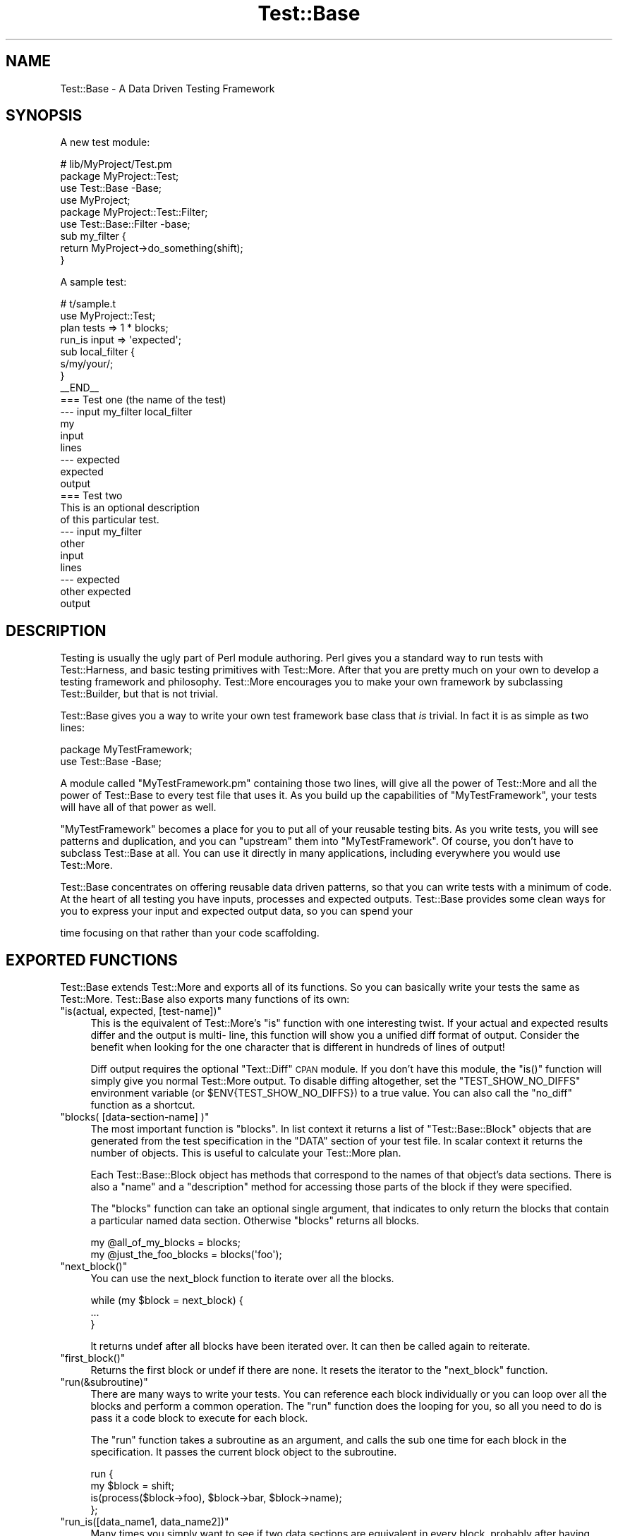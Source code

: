.\" Automatically generated by Pod::Man 4.09 (Pod::Simple 3.35)
.\"
.\" Standard preamble:
.\" ========================================================================
.de Sp \" Vertical space (when we can't use .PP)
.if t .sp .5v
.if n .sp
..
.de Vb \" Begin verbatim text
.ft CW
.nf
.ne \\$1
..
.de Ve \" End verbatim text
.ft R
.fi
..
.\" Set up some character translations and predefined strings.  \*(-- will
.\" give an unbreakable dash, \*(PI will give pi, \*(L" will give a left
.\" double quote, and \*(R" will give a right double quote.  \*(C+ will
.\" give a nicer C++.  Capital omega is used to do unbreakable dashes and
.\" therefore won't be available.  \*(C` and \*(C' expand to `' in nroff,
.\" nothing in troff, for use with C<>.
.tr \(*W-
.ds C+ C\v'-.1v'\h'-1p'\s-2+\h'-1p'+\s0\v'.1v'\h'-1p'
.ie n \{\
.    ds -- \(*W-
.    ds PI pi
.    if (\n(.H=4u)&(1m=24u) .ds -- \(*W\h'-12u'\(*W\h'-12u'-\" diablo 10 pitch
.    if (\n(.H=4u)&(1m=20u) .ds -- \(*W\h'-12u'\(*W\h'-8u'-\"  diablo 12 pitch
.    ds L" ""
.    ds R" ""
.    ds C` ""
.    ds C' ""
'br\}
.el\{\
.    ds -- \|\(em\|
.    ds PI \(*p
.    ds L" ``
.    ds R" ''
.    ds C`
.    ds C'
'br\}
.\"
.\" Escape single quotes in literal strings from groff's Unicode transform.
.ie \n(.g .ds Aq \(aq
.el       .ds Aq '
.\"
.\" If the F register is >0, we'll generate index entries on stderr for
.\" titles (.TH), headers (.SH), subsections (.SS), items (.Ip), and index
.\" entries marked with X<> in POD.  Of course, you'll have to process the
.\" output yourself in some meaningful fashion.
.\"
.\" Avoid warning from groff about undefined register 'F'.
.de IX
..
.if !\nF .nr F 0
.if \nF>0 \{\
.    de IX
.    tm Index:\\$1\t\\n%\t"\\$2"
..
.    if !\nF==2 \{\
.        nr % 0
.        nr F 2
.    \}
.\}
.\" ========================================================================
.\"
.IX Title "Test::Base 3"
.TH Test::Base 3 "2014-08-24" "perl v5.26.1" "User Contributed Perl Documentation"
.\" For nroff, turn off justification.  Always turn off hyphenation; it makes
.\" way too many mistakes in technical documents.
.if n .ad l
.nh
.SH "NAME"
Test::Base \- A Data Driven Testing Framework
.SH "SYNOPSIS"
.IX Header "SYNOPSIS"
A new test module:
.PP
.Vb 3
\&    # lib/MyProject/Test.pm
\&    package MyProject::Test;
\&    use Test::Base \-Base;
\&
\&    use MyProject;
\&
\&    package MyProject::Test::Filter;
\&    use Test::Base::Filter \-base;
\&
\&    sub my_filter {
\&        return MyProject\->do_something(shift);
\&    }
.Ve
.PP
A sample test:
.PP
.Vb 2
\&    # t/sample.t
\&    use MyProject::Test;
\&
\&    plan tests => 1 * blocks;
\&
\&    run_is input => \*(Aqexpected\*(Aq;
\&
\&    sub local_filter {
\&        s/my/your/;
\&    }
\&
\&    _\|_END_\|_
\&
\&    === Test one (the name of the test)
\&    \-\-\- input my_filter local_filter
\&    my
\&    input
\&    lines
\&    \-\-\- expected
\&    expected
\&    output
\&
\&    === Test two
\&    This is an optional description
\&    of this particular test.
\&    \-\-\- input my_filter
\&    other
\&    input
\&    lines
\&    \-\-\- expected
\&    other expected
\&    output
.Ve
.SH "DESCRIPTION"
.IX Header "DESCRIPTION"
Testing is usually the ugly part of Perl module authoring. Perl gives you a
standard way to run tests with Test::Harness, and basic testing primitives
with Test::More. After that you are pretty much on your own to develop a
testing framework and philosophy. Test::More encourages you to make your own
framework by subclassing Test::Builder, but that is not trivial.
.PP
Test::Base gives you a way to write your own test framework base class that
\&\fIis\fR trivial. In fact it is as simple as two lines:
.PP
.Vb 2
\&    package MyTestFramework;
\&    use Test::Base \-Base;
.Ve
.PP
A module called \f(CW\*(C`MyTestFramework.pm\*(C'\fR containing those two lines, will give
all the power of Test::More and all the power of Test::Base to every test file
that uses it. As you build up the capabilities of \f(CW\*(C`MyTestFramework\*(C'\fR, your
tests will have all of that power as well.
.PP
\&\f(CW\*(C`MyTestFramework\*(C'\fR becomes a place for you to put all of your reusable testing
bits. As you write tests, you will see patterns and duplication, and you can
\&\*(L"upstream\*(R" them into \f(CW\*(C`MyTestFramework\*(C'\fR. Of course, you don't have to subclass
Test::Base at all. You can use it directly in many applications, including
everywhere you would use Test::More.
.PP
Test::Base concentrates on offering reusable data driven patterns, so that you
can write tests with a minimum of code. At the heart of all testing you have
inputs, processes and expected outputs. Test::Base provides some clean ways
for you to express your input and expected output data, so you can spend your
.PP
.Vb 1
\&      time focusing on that rather than your code scaffolding.
.Ve
.SH "EXPORTED FUNCTIONS"
.IX Header "EXPORTED FUNCTIONS"
Test::Base extends Test::More and exports all of its functions. So you can
basically write your tests the same as Test::More. Test::Base also exports
many functions of its own:
.ie n .IP """is(actual, expected, [test\-name])""" 4
.el .IP "\f(CWis(actual, expected, [test\-name])\fR" 4
.IX Item "is(actual, expected, [test-name])"
This is the equivalent of Test::More's \f(CW\*(C`is\*(C'\fR function with one interesting
twist. If your actual and expected results differ and the output is multi\-
line, this function will show you a unified diff format of output. Consider
the benefit when looking for the one character that is different in hundreds
of lines of output!
.Sp
Diff output requires the optional \f(CW\*(C`Text::Diff\*(C'\fR \s-1CPAN\s0 module. If you don't have
this module, the \f(CW\*(C`is()\*(C'\fR function will simply give you normal Test::More
output. To disable diffing altogether, set the \f(CW\*(C`TEST_SHOW_NO_DIFFS\*(C'\fR
environment variable (or \f(CW$ENV{TEST_SHOW_NO_DIFFS}\fR) to a true value. You can
also call the \f(CW\*(C`no_diff\*(C'\fR function as a shortcut.
.ie n .IP """blocks( [data\-section\-name] )""" 4
.el .IP "\f(CWblocks( [data\-section\-name] )\fR" 4
.IX Item "blocks( [data-section-name] )"
The most important function is \f(CW\*(C`blocks\*(C'\fR. In list context it returns a list of
\&\f(CW\*(C`Test::Base::Block\*(C'\fR objects that are generated from the test specification in
the \f(CW\*(C`DATA\*(C'\fR section of your test file. In scalar context it returns the number
of objects. This is useful to calculate your Test::More plan.
.Sp
Each Test::Base::Block object has methods that correspond to the names of that
object's data sections. There is also a \f(CW\*(C`name\*(C'\fR and a \f(CW\*(C`description\*(C'\fR method
for accessing those parts of the block if they were specified.
.Sp
The \f(CW\*(C`blocks\*(C'\fR function can take an optional single argument, that indicates to
only return the blocks that contain a particular named data section. Otherwise
\&\f(CW\*(C`blocks\*(C'\fR returns all blocks.
.Sp
.Vb 1
\&    my @all_of_my_blocks = blocks;
\&
\&    my @just_the_foo_blocks = blocks(\*(Aqfoo\*(Aq);
.Ve
.ie n .IP """next_block()""" 4
.el .IP "\f(CWnext_block()\fR" 4
.IX Item "next_block()"
You can use the next_block function to iterate over all the blocks.
.Sp
.Vb 3
\&    while (my $block = next_block) {
\&        ...
\&    }
.Ve
.Sp
It returns undef after all blocks have been iterated over. It can then be
called again to reiterate.
.ie n .IP """first_block()""" 4
.el .IP "\f(CWfirst_block()\fR" 4
.IX Item "first_block()"
Returns the first block or undef if there are none. It resets the iterator to
the \f(CW\*(C`next_block\*(C'\fR function.
.ie n .IP """run(&subroutine)""" 4
.el .IP "\f(CWrun(&subroutine)\fR" 4
.IX Item "run(&subroutine)"
There are many ways to write your tests. You can reference each block
individually or you can loop over all the blocks and perform a common
operation. The \f(CW\*(C`run\*(C'\fR function does the looping for you, so all you need to do
is pass it a code block to execute for each block.
.Sp
The \f(CW\*(C`run\*(C'\fR function takes a subroutine as an argument, and calls the sub one
time for each block in the specification. It passes the current block object
to the subroutine.
.Sp
.Vb 4
\&    run {
\&        my $block = shift;
\&        is(process($block\->foo), $block\->bar, $block\->name);
\&    };
.Ve
.ie n .IP """run_is([data_name1, data_name2])""" 4
.el .IP "\f(CWrun_is([data_name1, data_name2])\fR" 4
.IX Item "run_is([data_name1, data_name2])"
Many times you simply want to see if two data sections are equivalent in
every block, probably after having been run through one or more filters. With
the \f(CW\*(C`run_is\*(C'\fR function, you can just pass the names of any two data sections
that exist in every block, and it will loop over every block comparing the
two sections.
.Sp
.Vb 1
\&    run_is \*(Aqfoo\*(Aq, \*(Aqbar\*(Aq;
.Ve
.Sp
If no data sections are given \f(CW\*(C`run_is\*(C'\fR will try to detect them automatically.
.Sp
\&\s-1NOTE:\s0 Test::Base will silently ignore any blocks that don't contain
      both sections.
.ie n .IP """is_deep($data1, $data2, $test_name)""" 4
.el .IP "\f(CWis_deep($data1, $data2, $test_name)\fR" 4
.IX Item "is_deep($data1, $data2, $test_name)"
Like Test::More's \f(CW\*(C`is_deeply\*(C'\fR but uses the more correct Test::Deep module.
.ie n .IP """run_is_deeply([data_name1, data_name2])""" 4
.el .IP "\f(CWrun_is_deeply([data_name1, data_name2])\fR" 4
.IX Item "run_is_deeply([data_name1, data_name2])"
Like \f(CW\*(C`run_is_deeply\*(C'\fR but uses \f(CW\*(C`is_deep\*(C'\fR which uses the more correct
Test::Deep.
.ie n .IP """run_is_deeply([data_name1, data_name2])""" 4
.el .IP "\f(CWrun_is_deeply([data_name1, data_name2])\fR" 4
.IX Item "run_is_deeply([data_name1, data_name2])"
Like \f(CW\*(C`run_is\*(C'\fR but uses \f(CW\*(C`is_deeply\*(C'\fR for complex data structure comparison.
.ie n .IP """run_is_deeply([data_name1, data_name2])""" 4
.el .IP "\f(CWrun_is_deeply([data_name1, data_name2])\fR" 4
.IX Item "run_is_deeply([data_name1, data_name2])"
Like \f(CW\*(C`run_is_deeply\*(C'\fR but uses \f(CW\*(C`is_deep\*(C'\fR which uses the more correct
Test::Deep.
.ie n .IP """run_like([data_name, regexp | data_name]);""" 4
.el .IP "\f(CWrun_like([data_name, regexp | data_name]);\fR" 4
.IX Item "run_like([data_name, regexp | data_name]);"
The \f(CW\*(C`run_like\*(C'\fR function is similar to \f(CW\*(C`run_is\*(C'\fR except the second argument is
a regular expression. The regexp can either be a \f(CW\*(C`qr{}\*(C'\fR object or a data
section that has been filtered into a regular expression.
.Sp
.Vb 2
\&    run_like \*(Aqfoo\*(Aq, qr{<html.*};
\&    run_like \*(Aqfoo\*(Aq, \*(Aqmatch\*(Aq;
.Ve
.ie n .IP """run_unlike([data_name, regexp | data_name]);""" 4
.el .IP "\f(CWrun_unlike([data_name, regexp | data_name]);\fR" 4
.IX Item "run_unlike([data_name, regexp | data_name]);"
The \f(CW\*(C`run_unlike\*(C'\fR function is similar to \f(CW\*(C`run_like\*(C'\fR, except the opposite.
.Sp
.Vb 2
\&    run_unlike \*(Aqfoo\*(Aq, qr{<html.*};
\&    run_unlike \*(Aqfoo\*(Aq, \*(Aqno_match\*(Aq;
.Ve
.ie n .IP """run_compare(data_name1, data_name2)""" 4
.el .IP "\f(CWrun_compare(data_name1, data_name2)\fR" 4
.IX Item "run_compare(data_name1, data_name2)"
The \f(CW\*(C`run_compare\*(C'\fR function is like the \f(CW\*(C`run_is\*(C'\fR, \f(CW\*(C`run_is_deeply\*(C'\fR and the
\&\f(CW\*(C`run_like\*(C'\fR functions all rolled into one. It loops over each relevant block
and determines what type of comparison to do.
.Sp
\&\s-1NOTE:\s0 If you do not specify either a plan, or run any tests, the
      \f(CW\*(C`run_compare\*(C'\fR function will automatically be run.
.ie n .IP """delimiters($block_delimiter, $data_delimiter)""" 4
.el .IP "\f(CWdelimiters($block_delimiter, $data_delimiter)\fR" 4
.IX Item "delimiters($block_delimiter, $data_delimiter)"
Override the default delimiters of \f(CW\*(C`===\*(C'\fR and \f(CW\*(C`\-\-\-\*(C'\fR.
.ie n .IP """spec_file($file_name)""" 4
.el .IP "\f(CWspec_file($file_name)\fR" 4
.IX Item "spec_file($file_name)"
By default, Test::Base reads its input from the \s-1DATA\s0 section. This function
tells it to get the spec from a file instead.
.ie n .IP """spec_string($test_data)""" 4
.el .IP "\f(CWspec_string($test_data)\fR" 4
.IX Item "spec_string($test_data)"
By default, Test::Base reads its input from the \s-1DATA\s0 section. This function
tells it to get the spec from a string that has been prepared somehow.
.ie n .IP """filters( @filters_list or $filters_hashref )""" 4
.el .IP "\f(CWfilters( @filters_list or $filters_hashref )\fR" 4
.IX Item "filters( @filters_list or $filters_hashref )"
Specify a list of additional filters to be applied to all blocks. See
\&\f(CW\*(C`FILTERS\*(C'\fR below.
.Sp
You can also specify a hash ref that maps data section names to an array ref
of filters for that data type.
.Sp
.Vb 5
\&    filters {
\&        xxx => [qw(chomp lines)],
\&        yyy => [\*(Aqyaml\*(Aq],
\&        zzz => \*(Aqeval\*(Aq,
\&    };
.Ve
.Sp
If a filters list has only one element, the array ref is optional.
.ie n .IP """filters_delay( [1 | 0] );""" 4
.el .IP "\f(CWfilters_delay( [1 | 0] );\fR" 4
.IX Item "filters_delay( [1 | 0] );"
By default Test::Base::Block objects are have all their filters run ahead of
time. There are testing situations in which it is advantageous to delay the
filtering. Calling this function with no arguments or a true value, causes the
filtering to be delayed.
.Sp
.Vb 9
\&    use Test::Base;
\&    filters_delay;
\&    plan tests => 1 * blocks;
\&    for my $block (blocks) {
\&        ...
\&        $block\->run_filters;
\&        ok($block\->is_filtered);
\&        ...
\&    }
.Ve
.Sp
In the code above, the filters are called manually, using the \f(CW\*(C`run_filters\*(C'\fR
method of Test::Base::Block. In functions like \f(CW\*(C`run_is\*(C'\fR, where the tests are
run automatically, filtering is delayed until right before the test.
.ie n .IP """filter_arguments()""" 4
.el .IP "\f(CWfilter_arguments()\fR" 4
.IX Item "filter_arguments()"
Return the arguments after the equals sign on a filter.
.Sp
.Vb 5
\&    sub my_filter {
\&        my $args = filter_arguments;
\&        # is($args, \*(Aqwhazzup\*(Aq);
\&        ...
\&    }
\&
\&    _\|_DATA_\|_
\&    === A test
\&    \-\-\- data my_filter=whazzup
.Ve
.ie n .IP """tie_output()""" 4
.el .IP "\f(CWtie_output()\fR" 4
.IX Item "tie_output()"
You can capture \s-1STDOUT\s0 and \s-1STDERR\s0 for operations with this function:
.Sp
.Vb 6
\&    my $out = \*(Aq\*(Aq;
\&    tie_output(*STDOUT, $out);
\&    print "Hey!\en";
\&    print "Che!\en";
\&    untie *STDOUT;
\&    is($out, "Hey!\enChe!\en");
.Ve
.ie n .IP """no_diff()""" 4
.el .IP "\f(CWno_diff()\fR" 4
.IX Item "no_diff()"
Turn off diff support for \fIis()\fR in a test file.
.ie n .IP """default_object()""" 4
.el .IP "\f(CWdefault_object()\fR" 4
.IX Item "default_object()"
Returns the default Test::Base object. This is useful if you feel the need to
do an \s-1OO\s0 operation in otherwise functional test code. See \s-1OO\s0 below.
.ie n .IP """WWW() XXX() YYY() ZZZ()""" 4
.el .IP "\f(CWWWW() XXX() YYY() ZZZ()\fR" 4
.IX Item "WWW() XXX() YYY() ZZZ()"
These debugging functions are exported from the Spiffy.pm module. See
Spiffy for more info.
.ie n .IP """croak() carp() cluck() confess()""" 4
.el .IP "\f(CWcroak() carp() cluck() confess()\fR" 4
.IX Item "croak() carp() cluck() confess()"
You can use the functions from the Carp module without needing to import them.
Test::Base does it for you by default.
.SH "TEST SPECIFICATION"
.IX Header "TEST SPECIFICATION"
Test::Base allows you to specify your test data in an external file, the
\&\s-1DATA\s0 section of your program or from a scalar variable containing all the
text input.
.PP
A \fItest specification\fR is a series of text lines. Each test (or block) is
separated by a line containing the block delimiter and an optional test
\&\f(CW\*(C`name\*(C'\fR. Each block is further subdivided into named sections with a line
containing the data delimiter and the data section name. A \f(CW\*(C`description\*(C'\fR
of the test can go on lines after the block delimiter but before the first
data section.
.PP
Here is the basic layout of a specification:
.PP
.Vb 8
\&    === <block name 1>
\&    <optional block description lines>
\&    \-\-\- <data section name 1> <filter\-1> <filter\-2> <filter\-n>
\&    <test data lines>
\&    \-\-\- <data section name 2> <filter\-1> <filter\-2> <filter\-n>
\&    <test data lines>
\&    \-\-\- <data section name n> <filter\-1> <filter\-2> <filter\-n>
\&    <test data lines>
\&
\&    === <block name 2>
\&    <optional block description lines>
\&    \-\-\- <data section name 1> <filter\-1> <filter\-2> <filter\-n>
\&    <test data lines>
\&    \-\-\- <data section name 2> <filter\-1> <filter\-2> <filter\-n>
\&    <test data lines>
\&    \-\-\- <data section name n> <filter\-1> <filter\-2> <filter\-n>
\&    <test data lines>
.Ve
.PP
Here is a code example:
.PP
.Vb 1
\&    use Test::Base;
\&
\&    delimiters qw(### :::);
\&
\&    # test code here
\&
\&    _\|_END_\|_
\&
\&    ### Test One
\&    We want to see if foo and bar
\&    are really the same...
\&    ::: foo
\&    a foo line
\&    another foo line
\&
\&    ::: bar
\&    a bar line
\&    another bar line
\&
\&    ### Test Two
\&
\&    ::: foo
\&    some foo line
\&    some other foo line
\&
\&    ::: bar
\&    some bar line
\&    some other bar line
\&
\&    ::: baz
\&    some baz line
\&    some other baz line
.Ve
.PP
This example specifies two blocks. They both have foo and bar data sections.
The second block has a baz component. The block delimiter is \f(CW\*(C`###\*(C'\fR and the
data delimiter is \f(CW\*(C`:::\*(C'\fR.
.PP
The default block delimiter is \f(CW\*(C`===\*(C'\fR and the default data delimiter is \f(CW\*(C`\-\-\-
\&\*(C'\fR.
.PP
There are some special data section names used for control purposes:
.PP
.Vb 3
\&    \-\-\- SKIP
\&    \-\-\- ONLY
\&    \-\-\- LAST
.Ve
.PP
A block with a \s-1SKIP\s0 section causes that test to be ignored. This is useful to
disable a test temporarily.
.PP
A block with an \s-1ONLY\s0 section causes only that block to be used. This is useful
when you are concentrating on getting a single test to pass. If there is more
than one block with \s-1ONLY,\s0 the first one will be chosen.
.PP
Because \s-1ONLY\s0 is very useful for debugging and sometimes you forgot to remove
the \s-1ONLY\s0 flag before committing to the \s-1VCS\s0 or uploading to \s-1CPAN,\s0 Test::Base by
default gives you a diag message saying \fII found \s-1ONLY ...\s0 maybe you're
debugging?\fR. If you don't like it, use \f(CW\*(C`no_diag_on_only\*(C'\fR.
.PP
A block with a \s-1LAST\s0 section makes that block the last one in the
specification. All following blocks will be ignored.
.SH "FILTERS"
.IX Header "FILTERS"
The real power in writing tests with Test::Base comes from its filtering
capabilities. Test::Base comes with an ever growing set of useful generic
filters than you can sequence and apply to various test blocks. That means you
can specify the block serialization in the most readable format you can find,
and let the filters translate it into what you really need for a test. It is
easy to write your own filters as well.
.PP
Test::Base allows you to specify a list of filters to each data section of
each block. The default filters are \f(CW\*(C`norm\*(C'\fR and \f(CW\*(C`trim\*(C'\fR. These filters will be
applied (in order) to the data after it has been parsed from the specification
and before it is set into its Test::Base::Block object.
.PP
You can add to the default filter list with the \f(CW\*(C`filters\*(C'\fR function. You can
specify additional filters to a specific block by listing them after the
section name on a data section delimiter line.
.PP
Example:
.PP
.Vb 1
\&    use Test::Base;
\&
\&    filters qw(foo bar);
\&    filters { perl => \*(Aqstrict\*(Aq };
\&
\&    sub upper { uc(shift) }
\&
\&    _\|_END_\|_
\&
\&    === Test one
\&    \-\-\- foo trim chomp upper
\&    ...
\&
\&    \-\-\- bar \-norm
\&    ...
\&
\&    \-\-\- perl eval dumper
\&    my @foo = map {
\&        \- $_;
\&    } 1..10;
\&    \e @foo;
.Ve
.PP
Putting a \f(CW\*(C`\-\*(C'\fR before a filter on a delimiter line, disables that filter.
.SS "Scalar vs List"
.IX Subsection "Scalar vs List"
Each filter can take either a scalar or a list as input, and will return
either a scalar or a list. Since filters are chained together, it is
important to learn which filters expect which kind of input and return which
kind of output.
.PP
For example, consider the following filter list:
.PP
.Vb 1
\&    norm trim lines chomp array dumper eval
.Ve
.PP
The data always starts out as a single scalar string. \f(CW\*(C`norm\*(C'\fR takes a scalar
and returns a scalar. \f(CW\*(C`trim\*(C'\fR takes a list and returns a list, but a scalar is
a valid list. \f(CW\*(C`lines\*(C'\fR takes a scalar and returns a list. \f(CW\*(C`chomp\*(C'\fR takes a
list and returns a list. \f(CW\*(C`array\*(C'\fR takes a list and returns a scalar (an
anonymous array reference containing the list elements). \f(CW\*(C`dumper\*(C'\fR takes a
list and returns a scalar. \f(CW\*(C`eval\*(C'\fR takes a scalar and creates a list.
.PP
A list of exactly one element works fine as input to a filter requiring a
scalar, but any other list will cause an exception. A scalar in list context
is considered a list of one element.
.PP
Data accessor methods for blocks will return a list of values when used in
list context, and the first element of the list in scalar context. This is
usually \*(L"the right thing\*(R", but be aware.
.SS "The Stock Filters"
.IX Subsection "The Stock Filters"
Test::Base comes with large set of stock filters. They are in the
\&\f(CW\*(C`Test::Base::Filter\*(C'\fR module. See Test::Base::Filter for a listing and
description of these filters.
.SS "Rolling Your Own Filters"
.IX Subsection "Rolling Your Own Filters"
Creating filter extensions is very simple. You can either write a \fIfunction\fR
in the \f(CW\*(C`main\*(C'\fR namespace, or a \fImethod\fR in the \f(CW\*(C`Test::Base::Filter\*(C'\fR
namespace or a subclass of it. In either case the text and any extra arguments
are passed in and you return whatever you want the new value to be.
.PP
Here is a self explanatory example:
.PP
.Vb 1
\&    use Test::Base;
\&
\&    filters \*(Aqfoo\*(Aq, \*(Aqbar=xyz\*(Aq;
\&
\&    sub foo {
\&        transform(shift);
\&    }
\&
\&    sub Test::Base::Filter::bar {
\&        my $self = shift;       # The Test::Base::Filter object
\&        my $data = shift;
\&        my $args = $self\->current_arguments;
\&        my $current_block_object = $self\->block;
\&        # transform $data in a barish manner
\&        return $data;
\&    }
.Ve
.PP
If you use the method interface for a filter, you can access the block
internals by calling the \f(CW\*(C`block\*(C'\fR method on the filter object.
.PP
Normally you'll probably just use the functional interface, although all the
builtin filters are methods.
.PP
Note that filters defined in the \f(CW\*(C`main\*(C'\fR namespace can look like:
.PP
.Vb 3
\&    sub filter9 {
\&        s/foo/bar/;
\&    }
.Ve
.PP
since Test::Base automatically munges the input string into \f(CW$_\fR variable and
checks the return value of the function to see if it looks like a number.
If you must define a filter that returns just a single number, do it in a
different namespace as a method. These filters don't allow the simplistic
\&\f(CW$_\fR munging.
.SH "OO"
.IX Header "OO"
Test::Base has a nice functional interface for simple usage. Under the hood
everything is object oriented. A default Test::Base object is created and all
the functions are really just method calls on it.
.PP
This means if you need to get fancy, you can use all the object oriented stuff
too. Just create new Test::Base objects and use the functions as methods.
.PP
.Vb 3
\&    use Test::Base;
\&    my $blocks1 = Test::Base\->new;
\&    my $blocks2 = Test::Base\->new;
\&
\&    $blocks1\->delimiters(qw(!!! @@@))\->spec_file(\*(Aqtest1.txt\*(Aq);
\&    $blocks2\->delimiters(qw(### $$$))\->spec_string($test_data);
\&
\&    plan tests => $blocks1\->blocks + $blocks2\->blocks;
\&
\&    # ... etc
.Ve
.ie n .SH "THE ""TEST::BASE::BLOCK"" CLASS"
.el .SH "THE \f(CWTEST::BASE::BLOCK\fP CLASS"
.IX Header "THE TEST::BASE::BLOCK CLASS"
In Test::Base, blocks are exposed as Test::Base::Block objects. This section
lists the methods that can be called on a Test::Base::Block object. Of course,
each data section name is also available as a method.
.ie n .IP """name()""" 4
.el .IP "\f(CWname()\fR" 4
.IX Item "name()"
This is the optional short description of a block, that is specified on the
block separator line.
.ie n .IP """description()""" 4
.el .IP "\f(CWdescription()\fR" 4
.IX Item "description()"
This is an optional long description of the block. It is the text taken from
between the block separator and the first data section.
.ie n .IP """seq_num()""" 4
.el .IP "\f(CWseq_num()\fR" 4
.IX Item "seq_num()"
Returns a sequence number for this block. Sequence numbers begin with 1.
.ie n .IP """blocks_object()""" 4
.el .IP "\f(CWblocks_object()\fR" 4
.IX Item "blocks_object()"
Returns the Test::Base object that owns this block.
.ie n .IP """run_filters()""" 4
.el .IP "\f(CWrun_filters()\fR" 4
.IX Item "run_filters()"
Run the filters on the data sections of the blocks. You don't need to use this
method unless you also used the \f(CW\*(C`filters_delay\*(C'\fR function.
.ie n .IP """is_filtered()""" 4
.el .IP "\f(CWis_filtered()\fR" 4
.IX Item "is_filtered()"
Returns true if filters have already been run for this block.
.ie n .IP """original_values()""" 4
.el .IP "\f(CWoriginal_values()\fR" 4
.IX Item "original_values()"
Returns a hash of the original, unfiltered values of each data section.
.SH "SUBCLASSING"
.IX Header "SUBCLASSING"
One of the nicest things about Test::Base is that it is easy to subclass. This
is very important, because in your personal project, you will likely want to
extend Test::Base with your own filters and other reusable pieces of your test
framework.
.PP
Here is an example of a subclass:
.PP
.Vb 2
\&    package MyTestStuff;
\&    use Test::Base \-Base;
\&
\&    our @EXPORT = qw(some_func);
\&
\&    sub some_func {
\&        (my ($self), @_) = find_my_self(@_);
\&        ...
\&    }
\&
\&    package MyTestStuff::Block;
\&    use base \*(AqTest::Base::Block\*(Aq;
\&
\&    sub desc {
\&        $self\->description(@_);
\&    }
\&
\&    package MyTestStuff::Filter;
\&    use base \*(AqTest::Base::Filter\*(Aq;
\&
\&    sub upper {
\&        $self\->assert_scalar(@_);
\&        uc(shift);
\&    }
.Ve
.PP
Note that you don't have to re-Export all the functions from Test::Base. That
happens automatically, due to the powers of Spiffy.
.PP
The first line in \f(CW\*(C`some_func\*(C'\fR allows it to be called as either a function or
a method in the test code.
.SH "DISTRIBUTION SUPPORT"
.IX Header "DISTRIBUTION SUPPORT"
You might be thinking that you do not want to use Test::Base in you modules,
because it adds an installation dependency. Fear not.
Module::Install::TestBase takes care of that.
.PP
Just write a Makefile.PL that looks something like this:
.PP
.Vb 1
\&    use inc::Module::Install;
\&
\&    name            \*(AqFoo\*(Aq;
\&    all_from        \*(Aqlib/Foo.pm\*(Aq;
\&
\&    use_test_base;
\&
\&    WriteAll;
.Ve
.PP
The line with \f(CW\*(C`use_test_base\*(C'\fR will automatically bundle all the code the user
needs to run Test::Base based tests.
.SH "OTHER COOL FEATURES"
.IX Header "OTHER COOL FEATURES"
Test::Base automatically adds:
.PP
.Vb 2
\&    use strict;
\&    use warnings;
.Ve
.PP
to all of your test scripts and Test::Base subclasses. A Spiffy feature
indeed.
.SH "HISTORY"
.IX Header "HISTORY"
This module started its life with the horrible and ridicule inducing name
\&\f(CW\*(C`Test::Chunks\*(C'\fR. It was renamed to \f(CW\*(C`Test::Base\*(C'\fR with the hope that it would
be seen for the very useful module that it has become. If you are switching
from \f(CW\*(C`Test::Chunks\*(C'\fR to \f(CW\*(C`Test::Base\*(C'\fR, simply substitute the concept and usage
of \f(CW\*(C`chunks\*(C'\fR to \f(CW\*(C`blocks\*(C'\fR.
.SH "AUTHOR"
.IX Header "AUTHOR"
Ingy döt Net <ingy@cpan.org>
.SH "COPYRIGHT"
.IX Header "COPYRIGHT"
Copyright 2005\-2014. Ingy döt Net.
.PP
This program is free software; you can redistribute it and/or modify it under
the same terms as Perl itself.
.PP
See <http://www.perl.com/perl/misc/Artistic.html>

